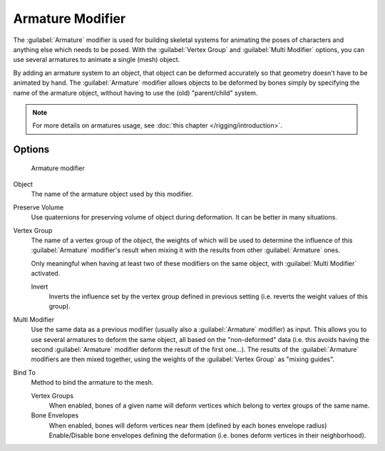 
Armature Modifier
*****************

The :guilabel:`Armature` modifier is used for building skeletal systems for animating the
poses of characters and anything else which needs to be posed.
With the :guilabel:`Vertex Group` and :guilabel:`Multi Modifier` options,
you can use several armatures to animate a single (mesh) object.

By adding an armature system to an object,
that object can be deformed accurately so that geometry doesn't have to be animated by hand.
The :guilabel:`Armature` modifier allows objects to be deformed by bones simply by specifying
the name of the armature object, without having to use the (old) "parent/child" system.

.. note::

   For more details on armatures usage, see :doc:`this chapter </rigging/introduction>`.

Options
=======

.. figure:: /images/25-Manual-Modifiers-Armature.jpg

   Armature modifier

Object
   The name of the armature object used by this modifier.

Preserve Volume
   Use quaternions for preserving volume of object during deformation. It can be better in many situations.

Vertex Group
   The name of a vertex group of the object, the weights of which will be used to determine the influence of this
   :guilabel:`Armature` modifier's result when mixing it with the results from other :guilabel:`Armature` ones.

   Only meaningful when having at least two of these modifiers on the same object,
   with :guilabel:`Multi Modifier` activated.

   Invert
      Inverts the influence set by the vertex group defined in previous setting
      (i.e. reverts the weight values of this group).

Multi Modifier
   Use the same data as a previous modifier (usually also a :guilabel:`Armature` modifier) as input.
   This allows you to use several armatures to deform the same object, all based on the "non-deformed" data
   (i.e. this avoids having the second :guilabel:`Armature` modifier deform the result of the first one...).
   The results of the :guilabel:`Armature` modifiers are then mixed together, using the weights of the
   :guilabel:`Vertex Group` as "mixing guides".

Bind To
   Method to bind the armature to the mesh.

   Vertex Groups
      When enabled, bones of a given name will deform vertices which belong to vertex groups of the same name.

   Bone Envelopes
      When enabled, bones will deform vertices near them (defined by each bones envelope radius)
      Enable/Disable bone envelopes defining the deformation (i.e. bones deform vertices in their neighborhood).

